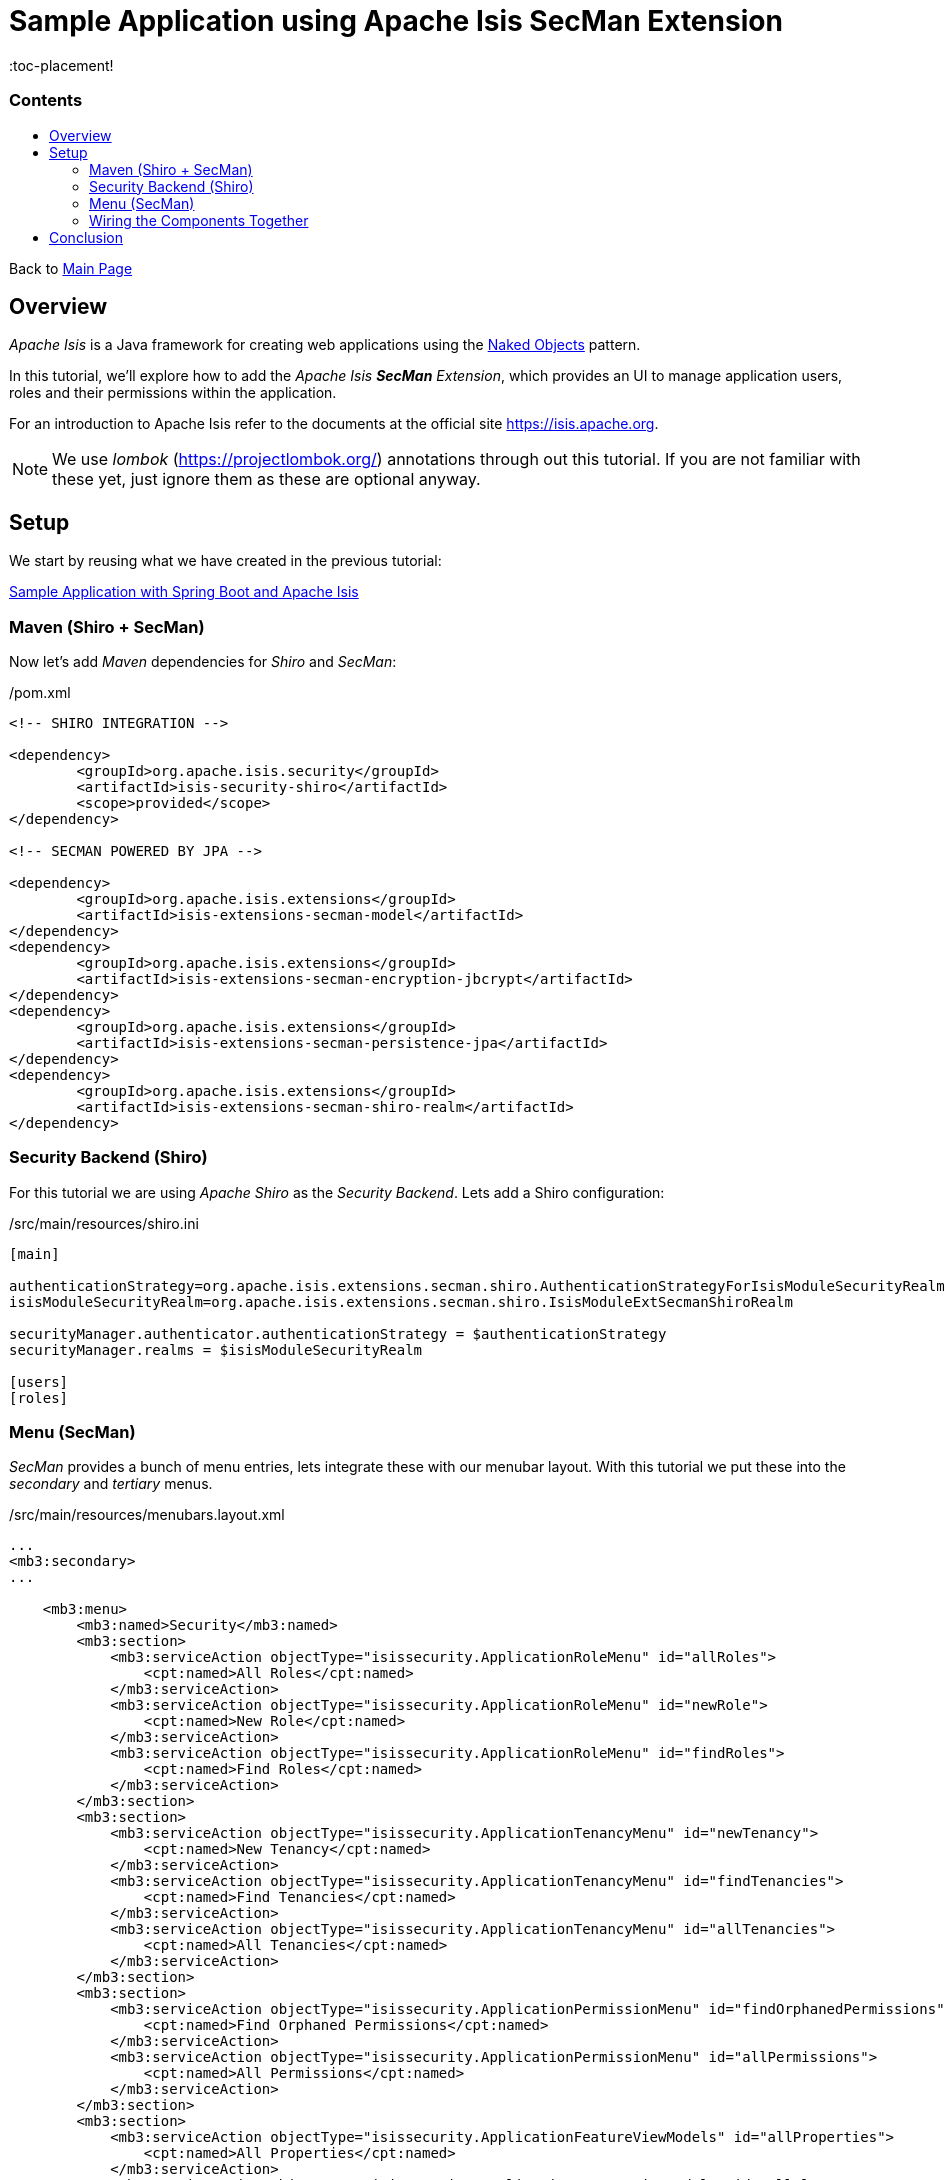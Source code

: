 = Sample Application using Apache Isis SecMan Extension
:toc:
:toc-title: pass:[<h3>Contents</h3>]
:toc-placement!

Back to xref:../README.adoc[Main Page]

toc::[]

== Overview

_Apache Isis_ is a Java framework for creating web applications using 
the https://en.wikipedia.org/wiki/Naked_objects[Naked Objects] pattern.  

In this tutorial, we'll explore how to add the _Apache Isis *SecMan* Extension_, which provides an UI to manage application users, roles and their permissions within the application. 
 
For an introduction to Apache Isis refer to the documents at the official site https://isis.apache.org[].

NOTE: We use _lombok_ (https://projectlombok.org/[]) annotations through out this tutorial.
If you are not familiar with these yet, just ignore them as these are optional anyway.

== Setup

We start by reusing what we have created in the previous tutorial:

xref:spring-data-with-apache-isis-get-started.adoc[Sample Application with Spring Boot and Apache Isis]

=== Maven (Shiro + SecMan)

Now let's add _Maven_ dependencies for _Shiro_ and _SecMan_:

[source,xml]
./pom.xml
----
<!-- SHIRO INTEGRATION -->

<dependency>
	<groupId>org.apache.isis.security</groupId>
	<artifactId>isis-security-shiro</artifactId>
	<scope>provided</scope>
</dependency>

<!-- SECMAN POWERED BY JPA -->

<dependency>
	<groupId>org.apache.isis.extensions</groupId>
	<artifactId>isis-extensions-secman-model</artifactId>
</dependency>
<dependency>
	<groupId>org.apache.isis.extensions</groupId>
	<artifactId>isis-extensions-secman-encryption-jbcrypt</artifactId>
</dependency>
<dependency>
	<groupId>org.apache.isis.extensions</groupId>
	<artifactId>isis-extensions-secman-persistence-jpa</artifactId>
</dependency>
<dependency>
	<groupId>org.apache.isis.extensions</groupId>
	<artifactId>isis-extensions-secman-shiro-realm</artifactId>
</dependency>
----

=== Security Backend (Shiro)

For this tutorial we are using _Apache Shiro_ as the _Security Backend_. Lets add a Shiro configuration:

[source,xml]
./src/main/resources/shiro.ini
----
[main]

authenticationStrategy=org.apache.isis.extensions.secman.shiro.AuthenticationStrategyForIsisModuleSecurityRealm
isisModuleSecurityRealm=org.apache.isis.extensions.secman.shiro.IsisModuleExtSecmanShiroRealm

securityManager.authenticator.authenticationStrategy = $authenticationStrategy
securityManager.realms = $isisModuleSecurityRealm

[users]
[roles]
----

=== Menu (SecMan)

_SecMan_ provides a bunch of menu entries, lets integrate these with our menubar layout. With this tutorial we put these into the _secondary_ and _tertiary_ menus.

[source,xml]
./src/main/resources/menubars.layout.xml
----
...
<mb3:secondary>
...

    <mb3:menu>
        <mb3:named>Security</mb3:named>
        <mb3:section>
            <mb3:serviceAction objectType="isissecurity.ApplicationRoleMenu" id="allRoles">
                <cpt:named>All Roles</cpt:named>
            </mb3:serviceAction>
            <mb3:serviceAction objectType="isissecurity.ApplicationRoleMenu" id="newRole">
                <cpt:named>New Role</cpt:named>
            </mb3:serviceAction>
            <mb3:serviceAction objectType="isissecurity.ApplicationRoleMenu" id="findRoles">
                <cpt:named>Find Roles</cpt:named>
            </mb3:serviceAction>
        </mb3:section>
        <mb3:section>
            <mb3:serviceAction objectType="isissecurity.ApplicationTenancyMenu" id="newTenancy">
                <cpt:named>New Tenancy</cpt:named>
            </mb3:serviceAction>
            <mb3:serviceAction objectType="isissecurity.ApplicationTenancyMenu" id="findTenancies">
                <cpt:named>Find Tenancies</cpt:named>
            </mb3:serviceAction>
            <mb3:serviceAction objectType="isissecurity.ApplicationTenancyMenu" id="allTenancies">
                <cpt:named>All Tenancies</cpt:named>
            </mb3:serviceAction>
        </mb3:section>
        <mb3:section>
            <mb3:serviceAction objectType="isissecurity.ApplicationPermissionMenu" id="findOrphanedPermissions">
                <cpt:named>Find Orphaned Permissions</cpt:named>
            </mb3:serviceAction>
            <mb3:serviceAction objectType="isissecurity.ApplicationPermissionMenu" id="allPermissions">
                <cpt:named>All Permissions</cpt:named>
            </mb3:serviceAction>
        </mb3:section>
        <mb3:section>
            <mb3:serviceAction objectType="isissecurity.ApplicationFeatureViewModels" id="allProperties">
                <cpt:named>All Properties</cpt:named>
            </mb3:serviceAction>
            <mb3:serviceAction objectType="isissecurity.ApplicationFeatureViewModels" id="allClasses">
                <cpt:named>All Classes</cpt:named>
            </mb3:serviceAction>
            <mb3:serviceAction objectType="isissecurity.ApplicationFeatureViewModels" id="allPackages">
                <cpt:named>All Packages</cpt:named>
            </mb3:serviceAction>
            <mb3:serviceAction objectType="isissecurity.ApplicationFeatureViewModels" id="allActions">
                <cpt:named>All Actions</cpt:named>
            </mb3:serviceAction>
            <mb3:serviceAction objectType="isissecurity.ApplicationFeatureViewModels" id="allCollections">
                <cpt:named>All Collections</cpt:named>
            </mb3:serviceAction>
        </mb3:section>
        <mb3:section>
            <mb3:serviceAction objectType="isissecurity.ApplicationUserMenu" id="findUsers">
                <cpt:named>Find Users</cpt:named>
            </mb3:serviceAction>
            <mb3:serviceAction objectType="isissecurity.ApplicationUserMenu" id="newLocalUser">
                <cpt:named>New Local User</cpt:named>
            </mb3:serviceAction>
            <mb3:serviceAction objectType="isissecurity.ApplicationUserMenu" id="allUsers">
                <cpt:named>All Users</cpt:named>
            </mb3:serviceAction>
            <mb3:serviceAction objectType="isissecurity.ApplicationUserMenu" id="newDelegateUser">
                <cpt:named>New Delegate User</cpt:named>
            </mb3:serviceAction>
        </mb3:section>
    </mb3:menu>
    ...
</mb3:secondary>

<mb3:tertiary>
	<mb3:menu>
		<mb3:named>Configuration Menu</mb3:named>
		<mb3:section>
			<mb3:serviceAction objectType="isissecurity.MeService" id="me"/>
			...
		</mb3:section>
	</mb3:menu>
    ...
</mb3:tertiary>
...
----

=== Wiring the Components Together

Now let's wire everything up by importing required modules into the main _Application_ class:

[source,java]
----
@SpringBootApplication
@Import({
    IsisModuleCoreRuntimeServices.class, // Apache Isis Runtime
    IsisModuleJpaEclipselink.class, // EclipseLink as JPA provider for Spring Data 
    IsisModuleExtModelAnnotation.class, // @Model support
    IsisModuleViewerWicketViewer.class, // UI (Wicket Viewer)
    IsisModuleTestingH2ConsoleUi.class, // enables the H2 console menu item
    IsisModuleSecurityShiro.class, // Security using Shiro

    // Security Manager Extension (SecMan) <.>
    IsisModuleExtSecmanModel.class,
    IsisModuleExtSecmanRealmShiro.class,
    IsisModuleExtSecmanPersistenceJpa.class,
    IsisModuleExtSecmanEncryptionJbcrypt.class,
    
    // Default Admin/User/Role Seeding Support for SecMan <.>
    IsisModuleTestingFixturesApplib.class, 
})
@EntityScan(basePackageClasses = { // <.>
        Employee.class,
})
 public class Application {
 
...
    
    @Bean
    public SecurityModuleConfig securityModuleConfigBean() { // <.>
        return SecurityModuleConfig.builder()
                .adminUserName("sven")
                .adminAdditionalPackagePermission("org.apache.isis")
                .build();
    }

    @Bean
    public PermissionsEvaluationService permissionsEvaluationService() { // <.>
        return new PermissionsEvaluationServiceAllowBeatsVeto();
    }
    
 }
----	

<.> Required modules for _SecMan_ to use JPA as the persistence provider and _jbcrypt_ as encryption technology.  
<.> Required module for _SecMan_ to seed the permission database with initial users, roles and permissions.
<.> Explicitly tells Spring where to find JPA entities.
<.> Configures which permission database entries should be seeded initially (on application startup).
<.> Configures the permission policy to use, in our case _allow beats veto_. You can have it the other way around, if desired, or plug in your custom solution.

== Conclusion

In this article, we switched on *Shiro* as security backend and extended the application to use *SecMan*.

The code is available on 
https://github.com/apache-isis-committers/isis-lab/tree/master/tutorials/secman[GitHub].
